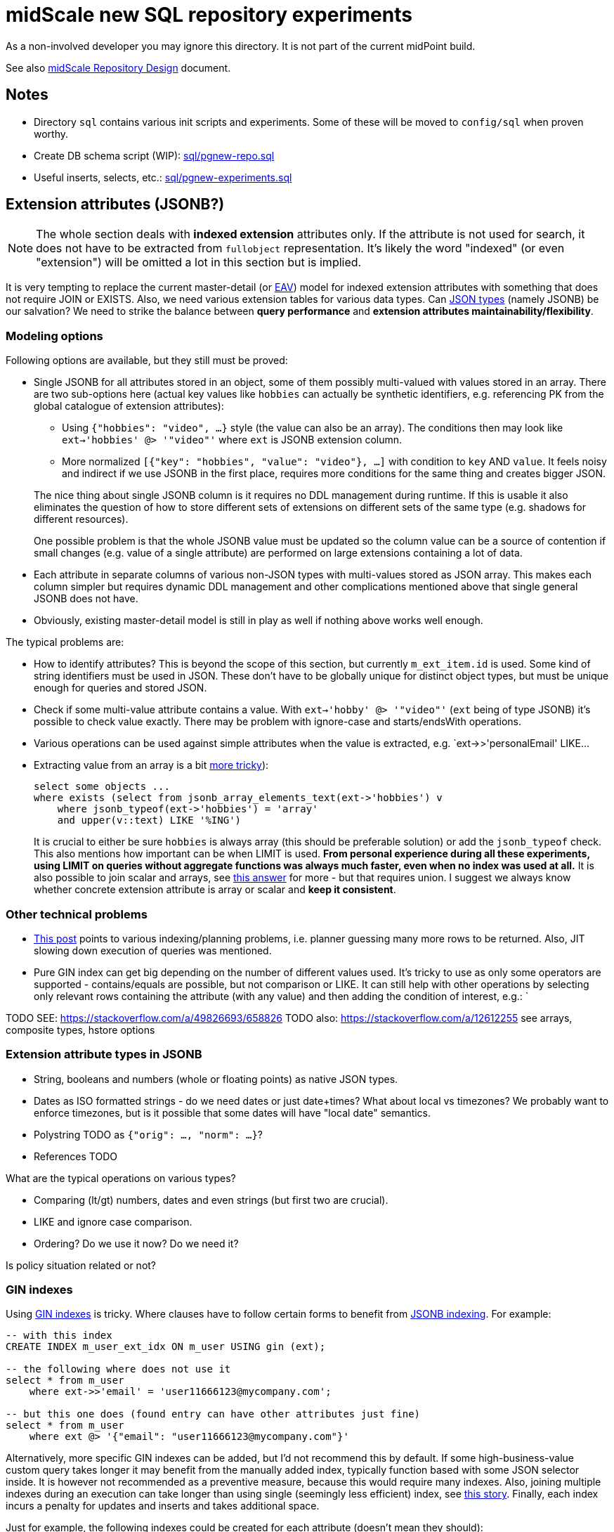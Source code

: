 = midScale new SQL repository experiments

As a non-involved developer you may ignore this directory.
It is not part of the current midPoint build.

See also https://docs.evolveum.com/midpoint/midscale/design/repository-design/[midScale Repository Design] document.

== Notes

* Directory `sql` contains various init scripts and experiments.
Some of these will be moved to `config/sql` when proven worthy.
* Create DB schema script (WIP): link:sql/pgnew-repo.sql[]
* Useful inserts, selects, etc.: link:sql/pgnew-experiments.sql[]

== Extension attributes (JSONB?)

[NOTE]
The whole section deals with *indexed extension* attributes only.
If the attribute is not used for search, it does not have to be extracted from `fullobject` representation.
It's likely the word "indexed" (or even "extension") will be omitted a lot in this section but is implied.

It is very tempting to replace the current master-detail (or https://en.wikipedia.org/wiki/Entity%E2%80%93attribute%E2%80%93value_model[EAV])
model for indexed extension attributes with something that does not require JOIN or EXISTS.
Also, we need various extension tables for various data types.
Can https://www.postgresql.org/docs/13/datatype-json.html[JSON types] (namely JSONB) be our salvation?
We need to strike the balance between *query performance* and *extension attributes maintainability/flexibility*.

=== Modeling options

Following options are available, but they still must be proved:

* Single JSONB for all attributes stored in an object, some of them possibly multi-valued
with values stored in an array.
There are two sub-options here (actual key values like `hobbies` can actually be synthetic identifiers,
e.g. referencing PK from the global catalogue of extension attributes):
** Using `{"hobbies": "video", ...}` style (the value can also be an array).
The conditions then may look like `ext->'hobbies' @> '"video"'` where `ext` is JSONB extension column.
** More normalized `[{"key": "hobbies", "value": "video"}, ...]` with condition to `key` AND `value`.
It feels noisy and indirect if we use JSONB in the first place, requires more conditions for the same
thing and creates bigger JSON.

+
--
The nice thing about single JSONB column is it requires no DDL management during runtime.
If this is usable it also eliminates the question of how to store different sets of extensions
on different sets of the same type (e.g. shadows for different resources).

One possible problem is that the whole JSONB value must be updated so the column value can be
a source of contention if small changes (e.g. value of a single attribute) are performed
on large extensions containing a lot of data.
--

* Each attribute in separate columns of various non-JSON types with multi-values stored as JSON array.
This makes each column simpler but requires dynamic DDL management and other complications mentioned
above that single general JSONB does not have.

* Obviously, existing master-detail model is still in play as well if nothing above works well enough.

The typical problems are:

* How to identify attributes?
This is beyond the scope of this section, but currently `m_ext_item.id` is used.
Some kind of string identifiers must be used in JSON.
These don't have to be globally unique for distinct object types, but must be unique enough for queries and stored JSON.

* Check if some multi-value attribute contains a value.
With `ext->'hobby' @> '"video"'` (`ext` being of type JSONB) it's possible to check value exactly.
There may be problem with ignore-case and starts/endsWith operations.

* Various operations can be used against simple attributes when the value is extracted, e.g.
`ext->>'personalEmail' LIKE...

* Extracting value from an array is a bit https://stackoverflow.com/a/49542329/658826[more tricky]):
+
[source,sql]
----
select some objects ...
where exists (select from jsonb_array_elements_text(ext->'hobbies') v
    where jsonb_typeof(ext->'hobbies') = 'array'
    and upper(v::text) LIKE '%ING')
----
+
It is crucial to either be sure `hobbies` is always array (this should be preferable solution)
or add the `jsonb_typeof` check.
This also mentions how important can be when LIMIT is used.
*From personal experience during all these experiments, using LIMIT on queries without aggregate functions
was always much faster, even when no index was used at all.*
It is also possible to join scalar and arrays, see https://stackoverflow.com/a/39237349/658826[this answer]
for more - but that requires union.
I suggest we always know whether concrete extension attribute is array or scalar and *keep it consistent*.

=== Other technical problems

* https://vsevolod.net/postgresql-jsonb-index/[This post] points to various indexing/planning
problems, i.e. planner guessing many more rows to be returned.
Also, JIT slowing down execution of queries was mentioned.

* Pure GIN index can get big depending on the number of different values used.
It's tricky to use as only some operators are supported - contains/equals are possible, but not comparison or LIKE.
It can still help with other operations by selecting only relevant rows containing the attribute (with any value)
and then adding the condition of interest, e.g.: `

TODO SEE: https://stackoverflow.com/a/49826693/658826
TODO also: https://stackoverflow.com/a/12612255 see arrays, composite types, hstore options

=== Extension attribute types in JSONB

* String, booleans and numbers (whole or floating points) as native JSON types.

* Dates as ISO formatted strings - do we need dates or just date+times?
What about local vs timezones?
We probably want to enforce timezones, but is it possible that some dates will have "local date" semantics.

* Polystring TODO as `{"orig": ..., "norm": ...}`?

* References TODO

What are the typical operations on various types?

* Comparing (lt/gt) numbers, dates and even strings (but first two are crucial).
* LIKE and ignore case comparison.
* Ordering? Do we use it now? Do we need it?

Is policy situation related or not?

=== GIN indexes

Using https://www.postgresql.org/docs/13/gin-intro.html[GIN indexes] is tricky.
Where clauses have to follow certain forms to benefit from https://www.postgresql.org/docs/13/datatype-json.html#JSON-INDEXING[JSONB indexing].
For example:

[source,sql]
----
-- with this index
CREATE INDEX m_user_ext_idx ON m_user USING gin (ext);

-- the following where does not use it
select * from m_user
    where ext->>'email' = 'user11666123@mycompany.com';

-- but this one does (found entry can have other attributes just fine)
select * from m_user
    where ext @> '{"email": "user11666123@mycompany.com"}'
----

Alternatively, more specific GIN indexes can be added, but I'd not recommend this by default.
If some high-business-value custom query takes longer it may benefit from the manually added index,
typically function based with some JSON selector inside.
It is however not recommended as a preventive measure, because this would require many indexes.
Also, joining multiple indexes during an execution can take longer than using single (seemingly less efficient) index,
see https://medium.com/plangrid-technology/indexing-with-postgres-when-less-is-more-7337d6f09048[this story].
Finally, each index incurs a penalty for updates and inserts and takes additional space.

Just for example, the following indexes could be created for each attribute (doesn't mean they should):

* `((ext->>'attr'))` for conditions on `ext->>'attr'` of any kind, but mostly comparison.
* TODO... lower (or upper)
* TODO min/max functional for arrays (https://dba.stackexchange.com/a/202761/157622[this answer]).
* trigram index for "endsWith"?

All these indexes could be made much smaller by adding `WHERE ext ? 'attr'`.
The condition then must be used in the query too, which should not be a problem.
I recommend to use `ext?'attr'` in the query in any case because even without these indexes it can
benefit from the generic GIN index a lot.

== TODO

* How is `m_object_subtype` (`ObjectType.subtype`) used and searched?
* Untackled yet: Tree tables, organization, see: https://www.postgresql.org/docs/13/ltree.html
* Mention how LIMIT makes queries faster, mentioned in comments to
Also that Q/A shows how to look into JSON array with `jsonb_array_elements` without expanding the result with the help of `EXISTS`.
* For comparison of values stored in an array (multi-value extensions) see https://dba.stackexchange.com/a/202761/157622[this answer].
It demonstrates interesting functional index for max value that can be used for `>` operation
(if the array has higher max than the searched value, it has at least some higher value and the whole row matches).
While interesting, we have to be careful not to pollute the DB with many small indexes.

== PostgreSQL table inheritance

https://www.postgresql.org/docs/current/ddl-inherit.html[Table inheritance] is a nice mechanism
that allows creating table hierarchies, so we see all objects in one table and various subtypes in
inherited tables.
*It is also an implicit method for partitioning*, at least from the perspective of the parent table(s).

* We need "abstract" tables like `m_object`.
Alternative would be a view with `SELECT ... UNION` and common columns have to be repeated in DDL.
Ideally we don't want to insert into abstract tables, we can use `check (false) no inherit` for this.
"Check false" always fails, but this is not inherited by sub-tables.
Updates of common columns or deletes on abstract tables still work with expected results
(not possible with view without additional measures like triggers).

* PKs, FKs and most of other constraints must be declared on each sub-table.
Only check and not-null constraints are inherited, unless `no inherit` is declared.
See https://www.postgresql.org/docs/current/ddl-inherit.html#DDL-INHERIT-CAVEATS[inheritance caveats].

* To assure globally unique PKs we have to use triggers on sub-tables or separate OID-pool table.
We chose the separate table solution after
See http://blog.ioguix.net/postgresql/2015/02/05/Partitionning-and-constraints-part-1.html[this post]
for more - especially the solution towards the end with advisory locks.
The part with the support for other types is also handy, because UUID is bigger than bigint for lock.

* UUID is far from the first recommendation for a PK, but it's impractical to use anything else for midPoint.
Even with additional serial PK the objects are searched by their OID, so it would have to be indexed
and its uniqueness assured and then it can just be PK directly.
Smaller PK could be beneficial only as FK from other tables, e.g. instead of `targetRef_oid` for associations.
This could still mean that we need to follow the FK to resolve it to OID which we use in application.

* We want to generate OID in the database, so `DEFAULT gen_random_uuid()` is used for `OID`
column directly in the master table `m_object`.

* To assure unique OIDs we will use separate `m_object_oid` table.
Triggers for insert and delete will assure the consistency between this and `m_object` hierarchy.
For inserts we have to generate OID if its not provided or use the one that is - in both cases
the new OID is inserted into `m_object_oid`.
Updates of OID are forbidden which is also guarded by a trigger, otherwise it would be able to
change OID to already existing OID from another table (PK does not allow it for the same table).

* Can we partition inherited table? Like `m_shadow`.
*No, this is not possible.*
Options:
** Using "application managed partitioning" with inheritance as needed.
We prefer this, it is more cumbersome, but possibly more flexible.
It also allows adding different extensions for different tables, e.g. based on resource.
** Shadow would not be part of `m_object` hierarchy.

* Foreign key can't be used against `m_object.oid` because it does not enforce index (by itself).
Perhaps we want to introduce `m_object_oid` table that would own the unique pool of OIDs and could
be used for referencing FKs.
Referencing only some types of objects (e.g. just focuses) is probably mission impossible.


* TODO: membership searches on abstract tables (e.g. focus), EXPLAIN, performance?

* TODO: logging of all statements for experiments?
https://www.postgresql.org/docs/current/runtime-config-logging.html
https://stackoverflow.com/questions/722221/how-to-log-postgresql-queries

* TODO: tablespaces?

* The default `public` schema is used for all midpoint objects, that's OK.

== Pagination

Various types of pagination are summed up in https://www.citusdata.com/blog/2016/03/30/five-ways-to-paginate/[this article].

For *pagination in the GUI* `OFFSET`/`LIMIT` seems to be the acceptable despite the performance
degradation with big values of `OFFSET`.
The reason is that GUI requires random access and first pages are accessed more than later/last pages.
Also, any inconsistency (suddenly added entry) is easy to explain and user probably knows what is happening.

For long term processes that need to process many items we use *keyset pagination*, e.g. using last
ID from current page to define the next page without any `OFFSET`, only using `LIMIT`.
This is very efficient *even when no additional index besides PK is used* - and it's natural, too.
While this may skip some items that are added after we processed the page (and at the same time
process other items added later that appear on later pages) it is more or less deterministic.
We can also avoid processing "future" items with `WHERE` clause using creation timestamp
(or current maximal ID, if sequential) at the processing start time.

Following techniques are generally not usable for us:

* *TID Scan* and *Keyset with Estimated Bookmarks* does not support `WHERE` clauses.
* *Cursor* pagination causes high client-server coupling and is state-full.
We don't want to hold the cursor for operations that can take longer and need transactions.

== Performance

Tested on VirtualBox, 2 GB RAM, 60+ GB disk.

Insert performance measurements:

[source,sql]
----
INSERT INTO m_user (name_norm, name_orig, version)
  VALUES ('user-' || LPAD(r::text, 10, '0'), 'user-' || LPAD(r::text, 10, '0'), 1);
----

Both name columns are indexed, `name_norm` is also unique.
Loop is used to INSERT the rows, which is slower than `INSERT from SELECT` with `generate_series`,
but closer to real scenario that uses separate statements (although there are no round-trips here).

Effect of the number of inherited tables on INSERT performance.
`VACUUM` was used after massive deletes, otherwise the times for 10M were similar to 40M.
This should not be problematic when separate `m_object_oid` table is used now.

|===
| Inherited{nbsp}tables / Existing rows | 4 | 50 | 100

| 0 | 6s | 6s | 6s
| 1M | 6s | - | 6s
| 10M | 29/14/14s | - | 28/12/27s
| 40M | 74/70/72s | 70s | 70s
|===

Conclusion - as there is no check against `m_object` there is no negative impact of the hierarchy on the performance.

Table sizes after x inserts (index means PK index):

|===
| Inserted rows total | User table/index size | OID table/index size | DB size

| 0 | | |
| 1M | 96/30 MB | 42/30 MB | 266 MB
| 10M | 965/446 MB | 422/446 MB | 2888 MB
| 40M | 3858/1721 MB | 1689/1721 MB | 11 GB
|===

With user names formatted like `user-0000000001` both name indexes had 1269 MB at 40M rows.

== Performance of searching for unused OIDs

If delete is not guarded by trigger `m_object_oid` can have unused OIDs.
It's crucial to use the right select/delete construction to find/delete them.
With 26M rows naive approach with `NOT IN` to delete 200k unused OIDs took over 1h without finishing.
Following output shows the plan for `NOT IN`, `LEFT JOIN` and `NOT EXISTS`.
Latter two use `Parallel Hash Anti Join` which is good, `NOT IN` uses `Parallel Seq Scan` which is not.
`NOT EXISTS` is practical for `DELETE`/`UPDATE` and perfectly valid to use.
The previous problem (deleting 200k unused OIDs from 26M total) was solved in around 150s.

[source,sql]
----
EXPLAIN -- (ANALYZE, BUFFERS, FORMAT TEXT) with analyze it's super slow, EXPLAIN is enough here
select * FROM m_object_oid WHERE OID NOT IN (SELECT oid from m_object);

Gather  (cost=1000.00..5431677337728.88 rows=13150078 width=16)
  Workers Planned: 2
  ->  Parallel Seq Scan on m_object_oid  (cost=0.00..5431676021721.08 rows=5479199 width=16)
        Filter: (NOT (SubPlan 1))
        SubPlan 1
          ->  Materialize  (cost=0.00..925576.32 rows=26300117 width=16)
                ->  Append  (cost=0.00..665656.73 rows=26300117 width=16)
                      ->  Seq Scan on m_object m_object_1  (cost=0.00..0.00 rows=1 width=16)
                      ->  Seq Scan on m_resource m_object_2  (cost=0.00..10.10 rows=10 width=16)
                      ->  Seq Scan on m_focus m_object_3  (cost=0.00..0.00 rows=1 width=16)
                      ->  Seq Scan on m_shadow m_object_4  (cost=0.00..10.10 rows=10 width=16)
                      ->  Seq Scan on m_user m_object_5  (cost=0.00..534135.95 rows=26300095 width=16)
JIT:
  Functions: 14
"  Options: Inlining true, Optimization true, Expressions true, Deforming true"

EXPLAIN select count(oo.oid) FROM m_object_oid oo
left join m_object o on o.oid = oo.oid
WHERE o.oid is null;

Gather  (cost=627018.54..1217367.23 rows=38 width=16)
  Workers Planned: 2
  ->  Parallel Hash Anti Join  (cost=626018.54..1216363.43 rows=16 width=16)
        Hash Cond: (oo.oid = o.oid)
        ->  Parallel Seq Scan on m_object_oid oo  (cost=0.00..251746.98 rows=10958398 width=16)
        ->  Parallel Hash  (cost=435530.76..435530.76 rows=10958383 width=16)
              ->  Parallel Append  (cost=0.00..435530.76 rows=10958383 width=16)
                    ->  Seq Scan on m_object o_1  (cost=0.00..0.00 rows=1 width=16)
                    ->  Seq Scan on m_focus o_3  (cost=0.00..0.00 rows=1 width=16)
                    ->  Parallel Seq Scan on m_user o_5  (cost=0.00..380718.73 rows=10958373 width=16)
                    ->  Parallel Seq Scan on m_resource o_2  (cost=0.00..10.06 rows=6 width=16)
                    ->  Parallel Seq Scan on m_shadow o_4  (cost=0.00..10.06 rows=6 width=16)
JIT:
  Functions: 18
"  Options: Inlining true, Optimization true, Expressions true, Deforming true"

EXPLAIN
delete FROM m_object_oid oo
where not exists (select * from m_object o where o.oid = oo.oid);

Gather  (cost=627018.54..1217367.23 rows=38 width=16)
  Workers Planned: 2
  ->  Parallel Hash Anti Join  (cost=626018.54..1216363.43 rows=16 width=16)
        Hash Cond: (oo.oid = o.oid)
        ->  Parallel Seq Scan on m_object_oid oo  (cost=0.00..251746.98 rows=10958398 width=16)
        ->  Parallel Hash  (cost=435530.76..435530.76 rows=10958383 width=16)
              ->  Parallel Append  (cost=0.00..435530.76 rows=10958383 width=16)
                    ->  Seq Scan on m_object o_1  (cost=0.00..0.00 rows=1 width=16)
                    ->  Seq Scan on m_focus o_3  (cost=0.00..0.00 rows=1 width=16)
                    ->  Parallel Seq Scan on m_user o_5  (cost=0.00..380718.73 rows=10958373 width=16)
                    ->  Parallel Seq Scan on m_resource o_2  (cost=0.00..10.06 rows=6 width=16)
                    ->  Parallel Seq Scan on m_shadow o_4  (cost=0.00..10.06 rows=6 width=16)
JIT:
  Functions: 18
"  Options: Inlining true, Optimization true, Expressions true, Deforming true"
----